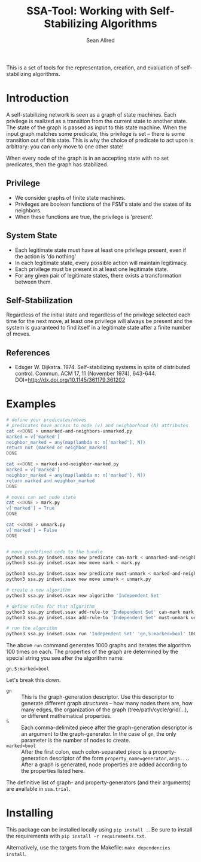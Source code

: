 #+Title: SSA-Tool: Working with Self-Stabilizing Algorithms
#+Author: Sean Allred

[[https://travis-ci.org/vermiculus/ssa-tool][https://travis-ci.org/vermiculus/ssa-tool.svg]]

This is a set of tools for the representation, creation, and
evaluation of self-stabilizing algorithms.

* Introduction
A self-stabilizing network is seen as a graph of state machines.  Each
privilege is realized as a transition from the current state to
another state.  The state of the graph is passed as input to this
state machine.  When the input graph matches some predicate, this
privilege is set -- there is some transition out of this state.  This
is why the choice of predicate to act upon is arbitrary: you can only
move to one other state!

When every node of the graph is in an accepting state with no set
predicates, then the graph has stabilized.

** Privilege
- We consider graphs of finite state machines.
- Privileges are boolean functions of the FSM's state and the states
  of its neighbors.
- When these functions are true, the privilege is 'present'.

** System State
- Each legitimate state must have at least one privilege present, even
  if the action is 'do nothing'
- In each legitimate state, every possible action will maintain
  legitimacy.
- Each privilege must be present in at least one legitimate state.
- For any given pair of legitimate states, there exists a
  transformation between them.

** Self-Stabilization
Regardless of the initial state and regardless of the privilege
selected each time for the next move, at least one privilege will
always be present and the system is guaranteed to find itself in a
legitimate state after a finite number of moves.

** References
- Edsger W. Dijkstra. 1974. Self-stabilizing systems in spite of
  distributed control. Commun. ACM 17, 11 (November 1974),
  643-644. DOI=http://dx.doi.org/10.1145/361179.361202

* Examples
#+BEGIN_SRC sh
  # define your predicates/moves
  # predicates have access to node (v) and neighborhood (N) attributes
  cat <<DONE > unmarked-and-neighbors-unmarked.py
  marked = v['marked']
  neighbor_marked = any(map(lambda n: n['marked'], N))
  return not (marked or neighbor_marked)
  DONE

  cat <<DONE > marked-and-neighbor-marked.py
  marked = v['marked']
  neighbor_marked = any(map(lambda n: n['marked'], N))
  return marked and neighbor_marked
  DONE

  # moves can set node state
  cat <<DONE > mark.py
  v['marked'] = True
  DONE

  cat <<DONE > unmark.py
  v['marked'] = False
  DONE


  # move predefined code to the bundle
  python3 ssa.py indset.ssax new predicate can-mark < unmarked-and-neighbors-unmarked.py
  python3 ssa.py indset.ssax new move mark < mark.py

  python3 ssa.py indset.ssax new predicate must-unmark < marked-and-neighbor-marked.py
  python3 ssa.py indset.ssax new move unmark < unmark.py

  # create a new algorithm
  python3 ssa.py indset.ssax new algorithm 'Independent Set'

  # define rules for that algorithm
  python3 ssa.py indset.ssax add-rule-to 'Independent Set' can-mark mark
  python3 ssa.py indset.ssax add-rule-to 'Independent Set' must-unmark unmark

  # run the algorithm
  python3 ssa.py indset.ssax run 'Independent Set' 'gn,5:marked=bool' 1000 100
#+END_SRC

The above =run= command generates 1000 graphs and iterates the algorithm
100 times on each.  The properties of the graph are determined by the
special string you see after the algorithm name:
#+BEGIN_EXAMPLE
gn,5:marked=bool
#+END_EXAMPLE
Let's break this down.
- =gn= :: This is the graph-generation descriptor.  Use this descriptor
          to generate different graph /structures/ -- how many nodes
          there are, how many edges, the organization of the graph
          (tree/path/cycle/grid/...), or different mathematical
          properties.
- =5= :: Each comma-delimited piece after the graph-generation
         descriptor is an argument to the graph-generator.  In the
         case of =gn=, the only parameter is the number of nodes to
         create.
- =marked=bool= :: After the first colon, each colon-separated piece is
                   a property-generation descriptor of the form
                   =property_name=generator,args...=.  After a graph is
                   generated, node properties are added according to
                   the properties listed here.
The definitive list of graph- and property-generators (and their
arguments) are available in =ssa.trial=.

* Installing
This package can be installed locally using =pip install .=.  Be sure to
install the requirements with =pip install -r requirements.txt=.

Alternatively, use the targets from the Makefile: =make dependencies
install=.
